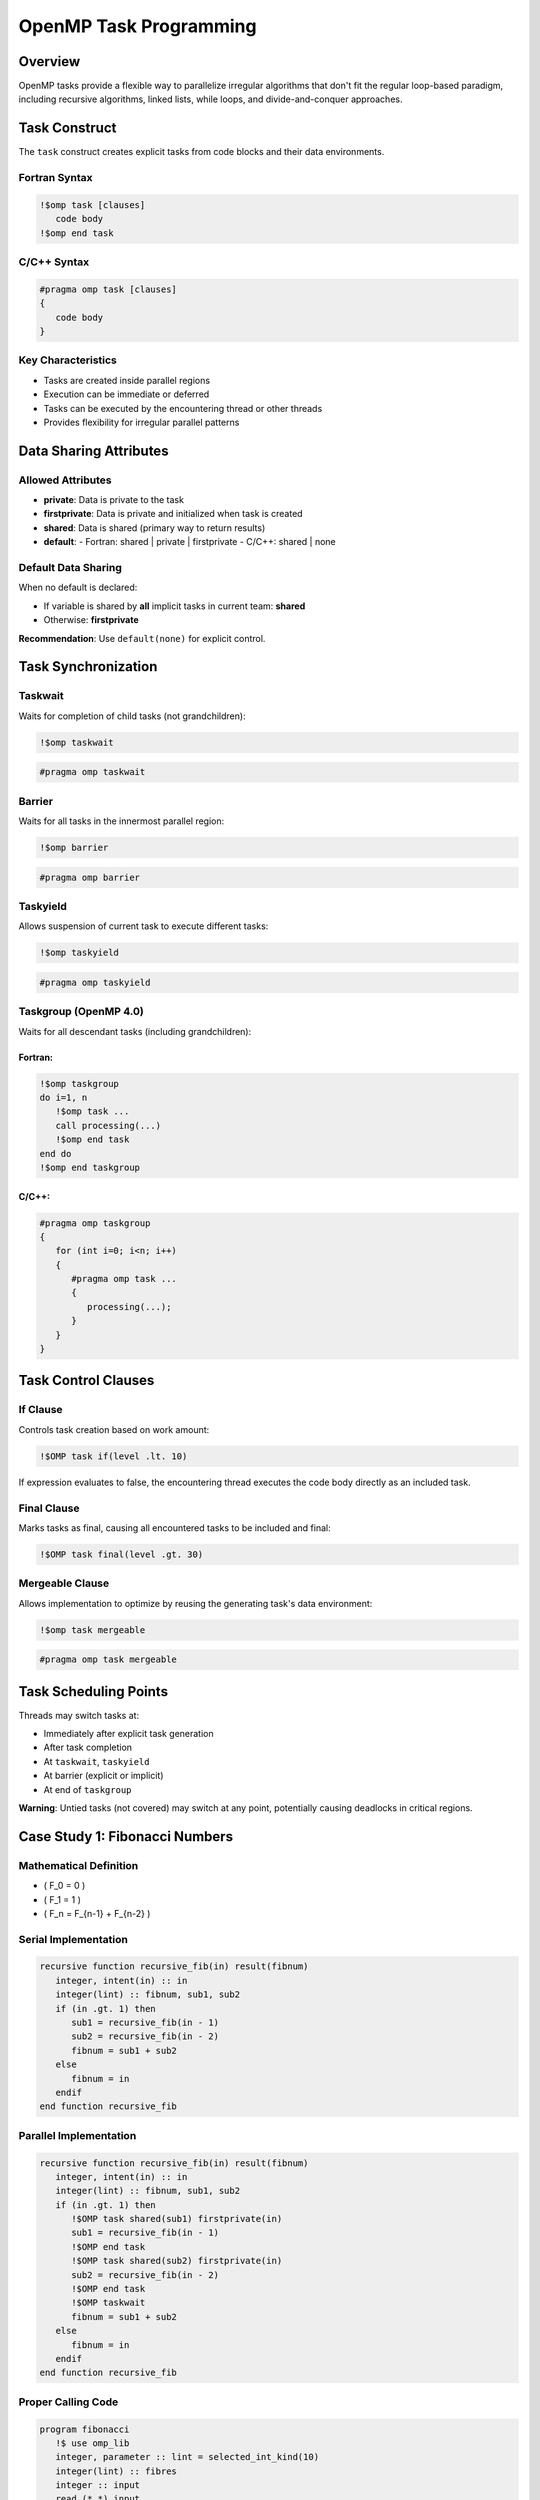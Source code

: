 ===============================
OpenMP Task Programming
===============================

Overview
========

OpenMP tasks provide a flexible way to parallelize irregular algorithms that don't fit the regular loop-based paradigm, including recursive algorithms, linked lists, while loops, and divide-and-conquer approaches.

Task Construct
==============

The ``task`` construct creates explicit tasks from code blocks and their data environments.

Fortran Syntax
--------------

.. code-block:: fortran

   !$omp task [clauses]
      code body
   !$omp end task

C/C++ Syntax
------------

.. code-block:: c

   #pragma omp task [clauses]
   {
      code body
   }

Key Characteristics
-------------------

- Tasks are created inside parallel regions
- Execution can be immediate or deferred
- Tasks can be executed by the encountering thread or other threads
- Provides flexibility for irregular parallel patterns

Data Sharing Attributes
======================

Allowed Attributes
------------------

- **private**: Data is private to the task
- **firstprivate**: Data is private and initialized when task is created
- **shared**: Data is shared (primary way to return results)
- **default**: 
  - Fortran: shared | private | firstprivate
  - C/C++: shared | none

Default Data Sharing
--------------------

When no default is declared:

- If variable is shared by **all** implicit tasks in current team: **shared**
- Otherwise: **firstprivate**

**Recommendation**: Use ``default(none)`` for explicit control.

Task Synchronization
====================

Taskwait
--------

Waits for completion of child tasks (not grandchildren):

.. code-block:: fortran

   !$omp taskwait

.. code-block:: c

   #pragma omp taskwait

Barrier
-------

Waits for all tasks in the innermost parallel region:

.. code-block:: fortran

   !$omp barrier

.. code-block:: c

   #pragma omp barrier

Taskyield
---------

Allows suspension of current task to execute different tasks:

.. code-block:: fortran

   !$omp taskyield

.. code-block:: c

   #pragma omp taskyield

Taskgroup (OpenMP 4.0)
-----------------------

Waits for all descendant tasks (including grandchildren):

Fortran:
~~~~~~~~

.. code-block:: fortran

   !$omp taskgroup
   do i=1, n
      !$omp task ...
      call processing(...)
      !$omp end task
   end do
   !$omp end taskgroup

C/C++:
~~~~~~~

.. code-block:: c

   #pragma omp taskgroup
   {
      for (int i=0; i<n; i++)
      {
         #pragma omp task ...
         {
            processing(...);
         }
      }
   }

Task Control Clauses
====================

If Clause
---------

Controls task creation based on work amount:

.. code-block:: fortran

   !$OMP task if(level .lt. 10)

If expression evaluates to false, the encountering thread executes the code body directly as an included task.

Final Clause
------------

Marks tasks as final, causing all encountered tasks to be included and final:

.. code-block:: fortran

   !$OMP task final(level .gt. 30)

Mergeable Clause
----------------

Allows implementation to optimize by reusing the generating task's data environment:

.. code-block:: fortran

   !$omp task mergeable

.. code-block:: c

   #pragma omp task mergeable

Task Scheduling Points
======================

Threads may switch tasks at:

- Immediately after explicit task generation
- After task completion
- At ``taskwait``, ``taskyield``
- At barrier (explicit or implicit)
- At end of ``taskgroup``

**Warning**: Untied tasks (not covered) may switch at any point, potentially causing deadlocks in critical regions.

Case Study 1: Fibonacci Numbers
===============================

Mathematical Definition
-----------------------

- \( F_0 = 0 \)
- \( F_1 = 1 \) 
- \( F_n = F_{n-1} + F_{n-2} \)

Serial Implementation
---------------------

.. code-block:: fortran

   recursive function recursive_fib(in) result(fibnum)
      integer, intent(in) :: in
      integer(lint) :: fibnum, sub1, sub2
      if (in .gt. 1) then
         sub1 = recursive_fib(in - 1)
         sub2 = recursive_fib(in - 2)
         fibnum = sub1 + sub2
      else
         fibnum = in
      endif
   end function recursive_fib

Parallel Implementation
-----------------------

.. code-block:: fortran

   recursive function recursive_fib(in) result(fibnum)
      integer, intent(in) :: in
      integer(lint) :: fibnum, sub1, sub2
      if (in .gt. 1) then
         !$OMP task shared(sub1) firstprivate(in)
         sub1 = recursive_fib(in - 1)
         !$OMP end task
         !$OMP task shared(sub2) firstprivate(in)
         sub2 = recursive_fib(in - 2)
         !$OMP end task
         !$OMP taskwait
         fibnum = sub1 + sub2
      else
         fibnum = in
      endif
   end function recursive_fib

Proper Calling Code
-------------------

.. code-block:: fortran

   program fibonacci
      !$ use omp_lib
      integer, parameter :: lint = selected_int_kind(10)
      integer(lint) :: fibres
      integer :: input
      read (*,*) input
      !$OMP parallel shared(input, fibres) default(none)
         !$OMP single
         fibres = recursive_fib(input)
         !$OMP end single
      !$OMP end parallel
      print *, "Fibonacci number", input," is:", fibres
   end program fibonacci

Performance Insights
-------------------

- Naïve implementation (2 tasks per iteration) shows poor performance
- Using ``if`` clause to limit task creation for small inputs improves performance
- Creating only 1 task per iteration helps more
- Too little work per task leads to overhead domination

Case Study 2: Self-Refining Recursive Integrator
================================================

Algorithm Overview
------------------

1. Evaluate function at 5 regular points in interval
2. Estimate integral using polygons with 5 and 3 points
3. Compare difference to threshold × interval length
4. If accurate: add to accumulator
5. If not accurate: split interval and recurse on both halves

Parallel Region Setup
---------------------

.. code-block:: fortran

   accumulator = 0.0D0
   !$OMP parallel default(none) &
   !$OMP shared(accumulator) &
   !$OMP shared(startv, stopv, unit_err, gen_num)
      !$OMP single
      call rec_eval_shared_update(startv, stopv, unit_err, gen_num)
      !$OMP end single
   !$OMP end parallel

Task Startup in Recursive Function
----------------------------------

.. code-block:: fortran

   !$OMP task shared(accumulator) firstprivate(my_start, my_stop) &
   !$OMP default(none) firstprivate(my_gen, u_err) &
   !$OMP if(task_start)
   call rec_eval_shared_update(my_start, 0.5_dpr * (my_start + my_stop), u_err, my_gen)
   !$OMP end task

Result Accumulation Strategies
------------------------------

- **Atomic updates**: Poor performance with millions of updates
- **Threadprivate variables**: Each thread accumulates locally, then atomic update to shared variable
- **OpenMP 5.0**: Task reduction constructs (preferred)

Performance Results
-------------------

- Threadprivate accumulation provides satisfactory scaling
- Efficient utilization up to 128 cores
- GCC shows inferior scalability beyond 20 cores compared to Intel compilers

Advanced Task Features
======================

Task Dependencies (OpenMP 4.0)
-------------------------------

Declare dependencies between tasks:

.. code-block:: fortran

   !$omp task depend (type : list)

.. code-block:: c

   #pragma omp task depend (type : list)

Dependency Types:
~~~~~~~~~~~~~~~~~

- **in**: Depends on previous tasks with ``out`` or ``inout`` on list items
- **out**, **inout**: Depends on previous tasks with ``in``, ``out``, or ``inout`` on list items

Example:
~~~~~~~~

.. code-block:: c

   #pragma omp task depend (out: a)
      task_function_1(&a);
   #pragma omp task depend (in: a)
      task_function_2(a);
   #pragma omp task depend (in: a)
      task_function_3(a);

Taskloop (OpenMP 4.5)
---------------------

Distributes loops across tasks with implied taskgroup:

Fortran:
~~~~~~~~

.. code-block:: fortran

   !$OMP taskloop default(none) shared(…) private(…)
   do i = 1, N
      ...
   enddo

C/C++:
~~~~~~

.. code-block:: c

   #pragma omp taskloop default(none) shared(…) private(…)
   for (i=0; i<N; i++)
   {
      ...
   }

Taskloop Clauses
~~~~~~~~~~~~~~~~

- ``if(scalar-expr)``, ``shared``, ``private``, ``firstprivate``, ``lastprivate``, ``default``, ``collapse``, ``final(scalar-expr)``
- ``nogroup``: Removes implied taskgroup
- ``grainsize``: Controls iterations per task
- ``num_tasks``: Specifies number of tasks created
- No ``reduction`` clause available

Task Granularity Control
------------------------

- **grainsize**: Each task gets between grainsize and 2×grainsize iterations
- **num_tasks**: Directly specifies number of tasks
- Use only one of these clauses

Best Practices
==============

1. **Control task creation**: Use ``if`` clause to avoid creating tasks for small work amounts
2. **Adequate work per task**: Ensure sufficient computation to overcome task overhead
3. **Limit task explosion**: Use ``final`` clause or conditional creation to prevent excessive tasks
4. **Efficient synchronization**: Prefer ``taskgroup`` over multiple ``taskwait`` calls
5. **Smart result accumulation**: Use threadprivate variables or task reductions instead of atomic updates

Summary
=======

- Tasks enable parallelization of irregular algorithms
- Proper synchronization (``taskwait``, ``taskgroup``) is crucial
- Control task granularity to balance overhead and parallelism
- Advanced features (dependencies, taskloop) provide additional flexibility
- Performance requires careful management of task creation and result accumulation
